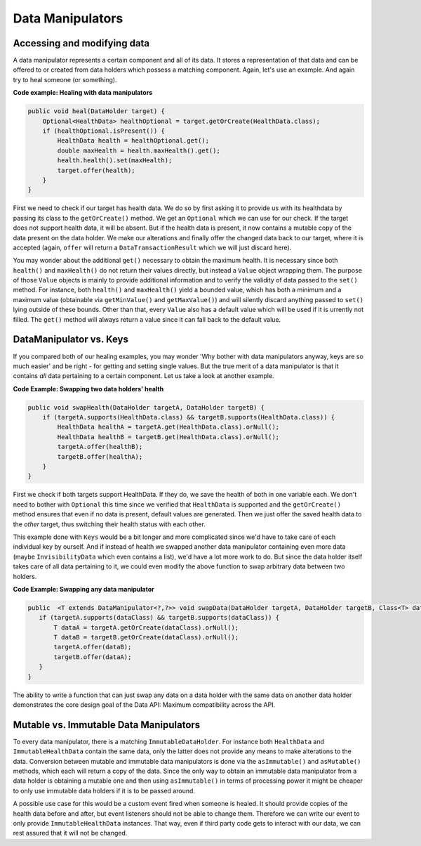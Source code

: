 =================
Data Manipulators
=================

Accessing and modifying data
============================

A data manipulator represents a certain component and all of its data. It stores a representation of that data and can
be offered to or created from data holders which possess a matching component. Again, let's use an example. And again
try to heal someone (or something).

**Code example: Healing with data manipulators**

.. code-block:: java

    public void heal(DataHolder target) {
        Optional<HealthData> healthOptional = target.getOrCreate(HealthData.class);
        if (healthOptional.isPresent()) {
            HealthData health = healthOptional.get();
            double maxHealth = health.maxHealth().get();
            health.health().set(maxHealth);
            target.offer(health);
        }
    }

First we need to check if our target has health data. We do so by first asking it to provide us with its healthdata
by passing its class to the ``getOrCreate()`` method. We get an ``Optional`` which we can use for our check. If the target does
not support health data, it will be absent. But if the health data is present, it now contains a mutable copy of the
data present on the data holder. We make our alterations and finally offer the changed data back to our target, where
it is accepted (again, ``offer`` will return a ``DataTransactionResult`` which we will just discard here).

You may wonder about the additional ``get()`` necessary to obtain the maximum health. It is necessary since both
``health()`` and ``maxHealth()`` do not return their values directly, but instead a ``Value`` object wrapping them.
The purpose of those ``Value`` objects is mainly to provide additional information and to verify the validity of data
passed to the ``set()`` method. For instance, both ``health()`` and ``maxHealth()`` yield a bounded value, which has
both a minimum and a maximum value (obtainable via ``getMinValue()`` and ``getMaxValue()``) and will silently discard
anything passed to ``set()`` lying outside of these bounds. Other than that, every ``Value`` also has a default value
which will be used if it is urrently not filled. The ``get()`` method will always return a value since it can fall back
to the default value.

DataManipulator vs. Keys
========================

If you compared both of our healing examples, you may wonder 'Why bother with data manipulators anyway, keys are so much easier' and be right - for getting and setting single values. But the true merit of a data manipulator is that it contains *all* data pertaining to a certain component. Let us take a look at another example.

**Code Example: Swapping two data holders' health**

.. code-block:: java

    public void swapHealth(DataHolder targetA, DataHolder targetB) {
        if (targetA.supports(HealthData.class) && targetB.supports(HealthData.class)) {
            HealthData healthA = targetA.get(HealthData.class).orNull();
            HealthData healthB = targetB.get(HealthData.class).orNull();
            targetA.offer(healthB);
            targetB.offer(healthA);
        }
    }

First we check if both targets support HealthData. If they do, we save the health of both in one variable each. We don't need to bother with ``Optional`` this time since we verified that ``HealthData`` is supported and the ``getOrCreate()`` method ensures that even if no data is present, default values are generated.
Then we just offer the saved health data to the *other* target, thus switching their health status with each other.

This example done with ``Keys`` would be a bit longer and more complicated since we'd have to take care of each individual key by ourself. And if instead of health we swapped another data manipulator containing even more data (maybe ``InvisibilityData`` which even contains a list), we'd have a lot more work to do. But since the data holder itself takes care of all data pertaining to it, we could even modify the above function to swap arbitrary data between two holders.

**Code Example: Swapping any data manipulator**

.. code-block:: java

    public  <T extends DataManipulator<?,?>> void swapData(DataHolder targetA, DataHolder targetB, Class<T> dataClass) {
       if (targetA.supports(dataClass) && targetB.supports(dataClass)) {
           T dataA = targetA.getOrCreate(dataClass).orNull();
           T dataB = targetB.getOrCreate(dataClass).orNull();
           targetA.offer(dataB);
           targetB.offer(dataA);
       }
    }

The ability to write a function that can just swap any data on a data holder with the same data on another data holder demonstrates the core design goal of the Data API: Maximum compatibility across the API.

Mutable vs. Immutable Data Manipulators
=======================================

To every data manipulator, there is a matching ``ImmutableDataHolder``. For instance both ``HealthData`` and ``ImmutableHealthData`` contain the same data, only the latter does not provide any means to make alterations to the data.
Conversion between mutable and immutable data manipulators is done via the ``asImmutable()`` and ``asMutable()`` methods, which each will return a copy of the data. Since the only way to obtain an immutable data manipulator from a data holder is obtaining a mutable one and then using ``asImmutable()`` in terms of processing power it might be cheaper to only use immutable data holders if it is to be passed around.

A possible use case for this would be a custom event fired when someone is healed. It should provide copies of the health data before and after, but event listeners should not be able to change them. Therefore we can write our event to only provide ``ImmutableHealthData`` instances. That way, even if third party code gets to interact with our data, we can rest assured that it will not be changed.
